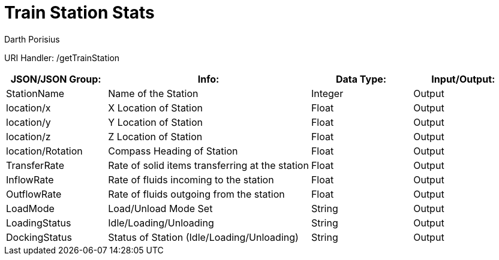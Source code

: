 = Train Station Stats 
Darth Porisius
:url-repo: https://www.github.com/porisius/FicsitRemoteMonitoring

URI Handler: /getTrainStation +

[cols="1,2,1,1"]
|===
|JSON/JSON Group: |Info: |Data Type: |Input/Output:

|StationName
|Name of the Station
|Integer
|Output

|location/x
|X Location of Station
|Float
|Output

|location/y
|Y Location of Station
|Float
|Output

|location/z
|Z Location of Station
|Float
|Output

|location/Rotation
|Compass Heading of Station
|Float
|Output

|TransferRate
|Rate of solid items transferring at the station
|Float
|Output

|InflowRate
|Rate of fluids incoming to the station
|Float
|Output

|OutflowRate
|Rate of fluids outgoing from the station
|Float
|Output

|LoadMode
|Load/Unload Mode Set
|String
|Output

|LoadingStatus
|Idle/Loading/Unloading
|String
|Output

|DockingStatus
|Status of Station (Idle/Loading/Unloading)
|String
|Output

|===